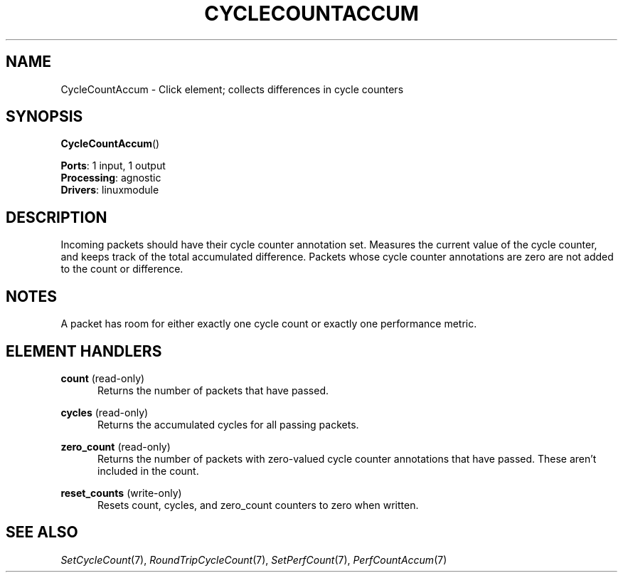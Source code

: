 .\" -*- mode: nroff -*-
.\" Generated by 'click-elem2man' from '../elements/linuxmodule/cyclecountaccum.hh:5'
.de M
.IR "\\$1" "(\\$2)\\$3"
..
.de RM
.RI "\\$1" "\\$2" "(\\$3)\\$4"
..
.TH "CYCLECOUNTACCUM" 7click "12/Oct/2017" "Click"
.SH "NAME"
CycleCountAccum \- Click element;
collects differences in cycle counters
.SH "SYNOPSIS"
\fBCycleCountAccum\fR()

\fBPorts\fR: 1 input, 1 output
.br
\fBProcessing\fR: agnostic
.br
\fBDrivers\fR: linuxmodule
.br
.SH "DESCRIPTION"
Incoming packets should have their cycle counter annotation set.  Measures the
current value of the cycle counter, and keeps track of the total accumulated
difference.  Packets whose cycle counter annotations are zero are not added to
the count or difference.
.PP

.SH "NOTES"
A packet has room for either exactly one cycle count or exactly one
performance metric.
.PP

.SH "ELEMENT HANDLERS"



.IP "\fBcount\fR (read-only)" 5
Returns the number of packets that have passed.
.IP "" 5
.IP "\fBcycles\fR (read-only)" 5
Returns the accumulated cycles for all passing packets.
.IP "" 5
.IP "\fBzero_count\fR (read-only)" 5
Returns the number of packets with zero-valued cycle counter annotations that
have passed.  These aren't included in the \f(CWcount\fR.
.IP "" 5
.IP "\fBreset_counts\fR (write-only)" 5
Resets \f(CWcount\fR, \f(CWcycles\fR, and \f(CWzero_count\fR counters to zero when written.
.IP "" 5
.PP

.SH "SEE ALSO"
.M SetCycleCount 7 ,
.M RoundTripCycleCount 7 ,
.M SetPerfCount 7 ,
.M PerfCountAccum 7


